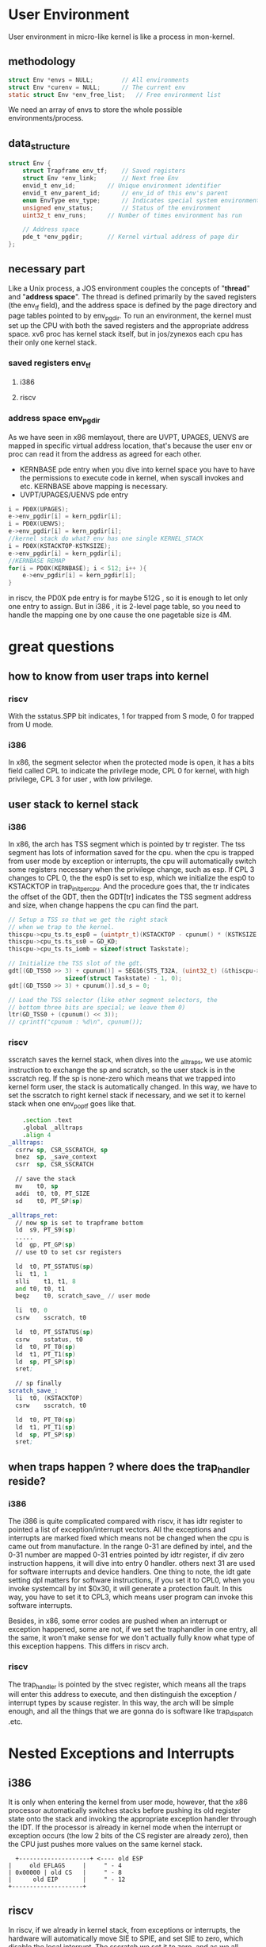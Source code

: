 * User Environment
User environment in micro-like kernel is like a process in mon-kernel.
** methodology
#+begin_src c
struct Env *envs = NULL;		// All environments
struct Env *curenv = NULL;		// The current env
static struct Env *env_free_list;	// Free environment list
#+end_src
We need an array of envs to store the whole possible environments/process.
** data_structure
#+begin_src c
struct Env {
	struct Trapframe env_tf;	// Saved registers
	struct Env *env_link;		// Next free Env
	envid_t env_id;			// Unique environment identifier
	envid_t env_parent_id;		// env_id of this env's parent
	enum EnvType env_type;		// Indicates special system environments
	unsigned env_status;		// Status of the environment
	uint32_t env_runs;		// Number of times environment has run

	// Address space
	pde_t *env_pgdir;		// Kernel virtual address of page dir
};
#+end_src
** necessary part
Like a Unix process, a JOS environment couples the concepts of "*thread*" and "*address space*". The thread is defined primarily by the saved registers (the env_tf field), and the address space is defined by the page directory and page tables pointed to by env_pgdir. To run an environment, the kernel must set up the CPU with both the saved registers and the appropriate address space. 
xv6 proc has kernel stack itself, but in jos/zynexos each cpu has their only one kernel stack.
*** saved registers *env_tf*
**** i386
[[file::./static/ZynexOS/images/5_i386_tf.png]]
**** riscv
[[file:./static/ZynexOS/images/5_riscv_tf.png]]
*** address space  *env_pgdir*
As we have seen in x86 memlayout, there are UVPT, UPAGES, UENVS are mapped in specific virtual address location, that's because the user env or proc can read it from the address as agreed for each other.
- KERNBASE pde entry
  when you dive into kernel space you have to have the permissions to execute code in kernel, when syscall invokes and etc. KERNBASE above mapping is necessary.
- UVPT/UPAGES/UENVS pde entry
#+begin_src c
	i = PD0X(UPAGES);
	e->env_pgdir[i] = kern_pgdir[i];
	i = PD0X(UENVS);
	e->env_pgdir[i] = kern_pgdir[i];
	//kernel stack do what? env has one single KERNEL_STACK
	i = PD0X(KSTACKTOP-KSTKSIZE);
	e->env_pgdir[i] = kern_pgdir[i];
	//KERNBASE REMAP
	for(i = PD0X(KERNBASE); i < 512; i++ ){
		e->env_pgdir[i] = kern_pgdir[i];
	}
#+end_src

in riscv, the PD0X pde entry is for maybe 512G , so it is enough to let only one entry to assign. But in i386 , it is 2-level page table, so you need to handle the mapping one by one cause the one pagetable size is 4M.

* great questions
** how to know from user traps into kernel
*** riscv
With the sstatus.SPP bit indicates, 1 for trapped from S mode, 0 for trapped from U mode.
*** i386
In x86, the segment selector when the protected mode is open, it has a bits field called CPL to indicate the privilege mode, CPL 0 for kernel, with high privilege, CPL 3 for user , with low privilege.
** user stack to kernel stack
*** i386
In x86, the arch has TSS segment which is pointed by tr register. The tss segment has lots of information saved for the cpu. when the cpu is trapped from user mode by exception or interrupts, the cpu will automatically switch some registers necessary when the privilege change, such as esp. If CPL 3 changes to CPL 0, the the esp0 is set to esp, which we initialize the esp0 to KSTACKTOP in trap_init_percpu. And the procedure goes that, the tr indicates the offset of the GDT, then the GDT[tr] indicates the TSS segment address and size, when change happens the cpu can find the part.
#+begin_src c
	// Setup a TSS so that we get the right stack
	// when we trap to the kernel.
	thiscpu->cpu_ts.ts_esp0 = (uintptr_t)(KSTACKTOP - cpunum() * (KSTKSIZE + KSTKGAP));
	thiscpu->cpu_ts.ts_ss0 = GD_KD;
	thiscpu->cpu_ts.ts_iomb = sizeof(struct Taskstate);

	// Initialize the TSS slot of the gdt.
	gdt[(GD_TSS0 >> 3) + cpunum()] = SEG16(STS_T32A, (uint32_t) (&thiscpu->cpu_ts),
					sizeof(struct Taskstate) - 1, 0);
	gdt[(GD_TSS0 >> 3) + cpunum()].sd_s = 0;

	// Load the TSS selector (like other segment selectors, the
	// bottom three bits are special; we leave them 0)
	ltr(GD_TSS0 + (cpunum() << 3));
	// cprintf("cpunum : %d\n", cpunum());
#+end_src
*** riscv
sscratch saves the kernel stack, when dives into the _alltraps, we use atomic instruction to exchange the sp and scratch, so the user stack is in the sscratch reg. If the sp is none-zero which means that we trapped into kernel form user, the stack is automatically changed. In this way, we have to set the sscratch to right kernel stack if necessary, and we set it to kernel stack when one env_pop_tf goes like that.
#+begin_src asm
	.section .text
	.global _alltraps
	.align 4
_alltraps:
  csrrw	sp, CSR_SSCRATCH, sp
  bnez	sp, _save_context
  csrr	sp, CSR_SSCRATCH

  // save the stack
  mv	t0, sp
  addi	t0, t0, PT_SIZE
  sd	t0, PT_SP(sp)
#+end_src

#+begin_src asm
  _alltraps_ret:
  	// now sp is set to trapframe bottom
  	ld	s9, PT_S9(sp)
  	.....
  	ld	gp, PT_GP(sp)
  	// use t0 to set csr registers

  	ld	t0, PT_SSTATUS(sp)
  	li	t1, 1
  	slli	t1, t1, 8
  	and	t0, t0, t1
  	beqz 	t0, scratch_save_ // user mode

  	li	t0, 0
  	csrw	sscratch, t0

  	ld	t0, PT_SSTATUS(sp)
  	csrw	sstatus, t0
  	ld	t0, PT_T0(sp)
  	ld	t1, PT_T1(sp)
  	ld	sp, PT_SP(sp)
  	sret;
  	
  	// sp finally
  scratch_save_:	
  	li 	t0, (KSTACKTOP)
  	csrw	sscratch, t0
  	
  	ld	t0, PT_T0(sp)
  	ld	t1, PT_T1(sp)
  	ld	sp, PT_SP(sp)
  	sret;
#+end_src

** when traps happen ? where does the trap_handler reside?
*** i386
The i386 is quite complicated compared with riscv, it has idtr register to pointed a list of exception/interrupt vectors. All the exceptions and interrupts are marked fixed which means not be changed when the cpu is came out from manufacture. In the range 0-31 are defined by intel, and the 0-31 number are mapped 0-31 entries pointed by idtr register, if div zero instruction happens, it will dive into entry 0 handler. others next 31 are used for software interrupts and device handlers.
One thing to note, the idt gate setting dpl matters for software instructions, if you set it to CPL0, when you invoke systemcall by int $0x30, it will generate a protection fault. In this way, you have to set it to CPL3, which means user program can invoke this software interrupts.

Besides, in x86, some error codes are pushed when an interrupt or exception happened, some are not, if we set the traphandler in one entry, all the same, it won't make sense for we don't actually fully know what type of this exception happens. This differs in riscv arch.
*** riscv
The trap_handler is pointed by the stvec register, which means all the traps will enter this address to execute, and then distinguish the exception / interrupt types by scause register. In this way, the arch will be simple enough, and all the things that we are gonna do is software like trap_dispatch .etc.
* Nested Exceptions and Interrupts
** i386
It is only when entering the kernel from user mode, however, that the x86 processor automatically switches stacks before pushing its old register state onto the stack and invoking the appropriate exception handler through the IDT. If the processor is already in kernel mode when the interrupt or exception occurs (the low 2 bits of the CS register are already zero), then the CPU just pushes more values on the same kernel stack.
#+begin_src
                       +--------------------+ <---- old ESP
                     |     old EFLAGS     |     " - 4
                     | 0x00000 | old CS   |     " - 8
                     |      old EIP       |     " - 12
                     +--------------------+            
#+end_src
** riscv
In riscv, if we already in kernel stack,  from exceptions or interrupts, the hardware will automatically move SIE to SPIE, and set SIE to zero, which disable the local interrupt. The sscratch we set it to zero, and as we all know interrupt won't occur, maybe exception will occur, the we check if the sscratch is zero or not, if this is zero means we already in kernel mode, sp won't change. That's what I am thinking about.
#+begin_src asm
_alltraps:
	// step1. stack switch if necessary
	// swap tp and scratch in smode
	// if we traped into kernel from user-mode then the sscratch is kernel stack
	// but if we traped into kernel form kernel-mode then the sscratch is zero
	// refered to PA4-NJU
	csrrw	sp, CSR_SSCRATCH, sp
	// sp != 0 means traped from user mode
	bnez	sp, _save_context
	// sp == 0 means trapped form S mode
	csrr	sp, CSR_SSCRATCH

_save_context:	
	// save registers
	addi	sp, sp, -PT_SIZE
	sd	t0, PT_T0(sp)

	
	// save the stack
	csrr 	t0, sscratch
	sd	t0, PT_SP(sp)
	
	li	t0, 0
	csrw	sscratch, t0
#+end_src
* Page Fault and Memory Protection
We refered it from the jos page. [[https://pdos.csail.mit.edu/6.828/2017/labs/lab3/#Part-A--User-Environments-and-Exception-Handling][lab3-pagefault-memory-protection]]
Operating systems usually rely on hardware support to implement memory protection. The OS keeps the hardware informed about which virtual addresses are valid and which are not. When a program tries to access an invalid address or one for which it has no permissions, the processor stops the program at the instruction causing the fault and then traps into the kernel with information about the attempted operation. If the fault is fixable, the kernel can fix it and let the program continue running. If the fault is not fixable, then the program cannot continue, since it will never get past the instruction causing the fault. 

System calls present an interesting problem for memory protection. Most system call interfaces let user programs pass pointers to the kernel. These pointers point at user buffers to be read or written. The kernel then dereferences these pointers while carrying out the system call. There are two problems with this:

    - A page fault in the kernel is potentially a lot more serious than a page fault in a user program. If the kernel page-faults while manipulating its own data structures, that's a kernel bug, and the fault handler should panic the kernel (and hence the whole system). But when the kernel is dereferencing pointers given to it by the user program, it needs a way to remember that any page faults these dereferences cause are actually on behalf of the user program.

    - The kernel typically has more memory permissions than the user program. The user program might pass a pointer to a system call that points to memory that the kernel can read or write but that the program cannot. The kernel must be careful not to be tricked into dereferencing such a pointer, since that might reveal private information or destroy the integrity of the kernel.

That is why we use mem_user_check to check whether the va passed by the user is valid or not, if it is invalid then destroy the env as soon as possible.

#+begin_src c
static void
sys_cputs(const char *s, size_t len)
{
	// Check that the user has permission to read memory [s, s+len).
	// Destroy the environment if not.

	// LAB 3: Your code here.
	user_mem_assert(curenv, (void *)s, len, PTE_U);

	// Print the string supplied by the user.
	cprintf("%.*s", len, s);
}
#+end_src
* bug report
** user link address
Like if the user program is linked at address 0, that would not make sense. For example, we use NULL ( 0 ) to indicate an pointer is invalid, but if you linked address at VMA 0, then the address 0 has instruction, so that you can dereference the NULL pointer which causes buggy problems.

** linker -b binary 
*** i386-jos-elf-ld
 If you look at kern/Makefrag, you will notice some magic that "links" these binaries directly into the kernel executable as if they were .o files. The -b binary option on the linker command line causes these files to be linked in as "raw" uninterpreted binary files rather than as regular .o files produced by the compiler. (As far as the linker is concerned, these files do not have to be ELF images at all - they could be anything, such as text files or pictures!) If you look at obj/kern/kernel.sym after building the kernel, you will notice that the linker has "magically" produced a number of funny symbols with obscure names like _binary_obj_user_hello_start, 
*** riscv64-linux-gnu-ld
This linker is not supported by -b binary option, so I searched from stackoverflow to find how to insert binary code in .data section which has three symbols like
- _binary_obj_user_hello_start
- _binary_obj_user_hello_size
- _binary_obj_user_hello_end

#+begin_src makefile
	$(V)$(OBJCOPY) -I binary -O elf64-littleriscv $@ $(addsuffix _, $@)
	$(V)$(LD) -o $@ $(KERN_LDFLAGS) $(KERN_OBJFILES) $(GCC_LIB) -b elf64-littleriscv $(foreach fo, $(KERN_BINFILES), $(addsuffix _,$(fo)))
#+end_src
Use objcopy command to convert elf file to binary file and then linked it to kernel.

** div zero
*** riscv
The reference manual in riscv says that div zero is 0xffff.....;
[[file::./static/ZynexOS/images/5_div_zero.png]]
*** i386
Pose an exception

